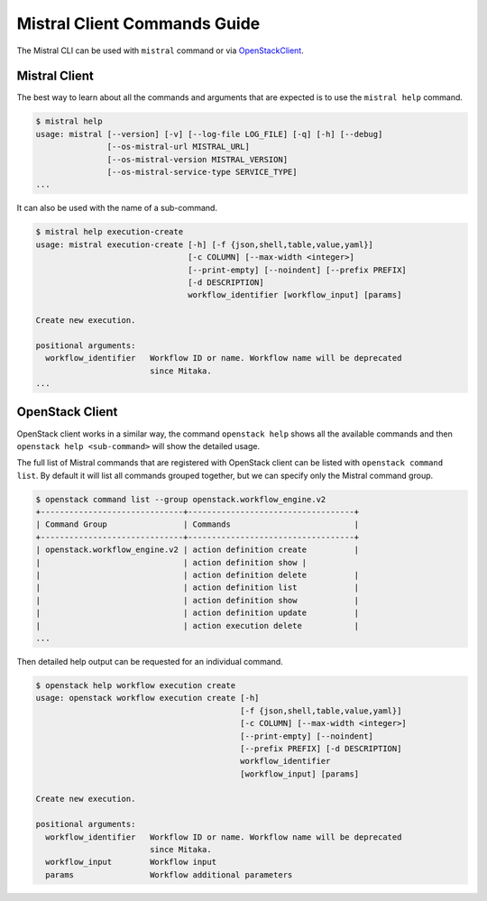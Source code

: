 Mistral Client Commands Guide
=============================

The Mistral CLI can be used with ``mistral`` command or via `OpenStackClient
<https://docs.openstack.org/python-openstackclient/latest/>`_.

Mistral Client
--------------

The best way to learn about all the commands and arguments that are expected
is to use the ``mistral help`` command.

.. code-block:: bash

    $ mistral help
    usage: mistral [--version] [-v] [--log-file LOG_FILE] [-q] [-h] [--debug]
                   [--os-mistral-url MISTRAL_URL]
                   [--os-mistral-version MISTRAL_VERSION]
                   [--os-mistral-service-type SERVICE_TYPE]
    ...

It can also be used with the name of a sub-command.

.. code-block:: bash

    $ mistral help execution-create
    usage: mistral execution-create [-h] [-f {json,shell,table,value,yaml}]
                                    [-c COLUMN] [--max-width <integer>]
                                    [--print-empty] [--noindent] [--prefix PREFIX]
                                    [-d DESCRIPTION]
                                    workflow_identifier [workflow_input] [params]

    Create new execution.

    positional arguments:
      workflow_identifier   Workflow ID or name. Workflow name will be deprecated
                            since Mitaka.
    ...


OpenStack Client
----------------

OpenStack client works in a similar way, the command ``openstack help`` shows
all the available commands and then ``openstack help <sub-command>`` will show
the detailed usage.

The full list of Mistral commands that are registered with OpenStack client
can be listed with ``openstack command list``. By default it will list all
commands grouped together, but we can specify only the Mistral command group.

.. code-block:: bash

    $ openstack command list --group openstack.workflow_engine.v2
    +------------------------------+-----------------------------------+
    | Command Group                | Commands                          |
    +------------------------------+-----------------------------------+
    | openstack.workflow_engine.v2 | action definition create          |
    |                              | action definition show |
    |                              | action definition delete          |
    |                              | action definition list            |
    |                              | action definition show            |
    |                              | action definition update          |
    |                              | action execution delete           |
    ...

Then detailed help output can be requested for an individual command.

.. code-block:: bash

    $ openstack help workflow execution create
    usage: openstack workflow execution create [-h]
                                               [-f {json,shell,table,value,yaml}]
                                               [-c COLUMN] [--max-width <integer>]
                                               [--print-empty] [--noindent]
                                               [--prefix PREFIX] [-d DESCRIPTION]
                                               workflow_identifier
                                               [workflow_input] [params]

    Create new execution.

    positional arguments:
      workflow_identifier   Workflow ID or name. Workflow name will be deprecated
                            since Mitaka.
      workflow_input        Workflow input
      params                Workflow additional parameters

